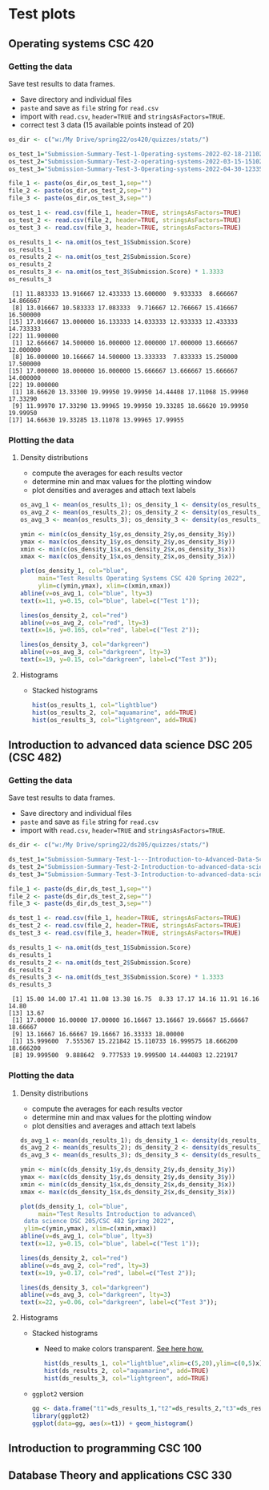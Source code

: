 * Test plots
** Operating systems CSC 420

*** Getting the data

    Save test results to data frames.
    * Save directory and individual files
    * ~paste~ and save as ~file~ string for ~read.csv~
    * import with ~read.csv~, ~header=TRUE~ and ~stringsAsFactors=TRUE~.
    * correct test 3 data (15 available points instead of 20)

    #+begin_src R :exports both :session :results output
      os_dir <- c("w:/My Drive/spring22/os420/quizzes/stats/")

      os_test_1="Submission-Summary-Test-1-Operating-systems-2022-02-18-211021.csv"
      os_test_2="Submission-Summary-Test-2-operating-systems-2022-03-15-151025.csv"
      os_test_3="Submission-Summary-Test-3-Operating-systems-2022-04-30-123354.csv"

      file_1 <- paste(os_dir,os_test_1,sep="")
      file_2 <- paste(os_dir,os_test_2,sep="")
      file_3 <- paste(os_dir,os_test_3,sep="")

      os_test_1 <- read.csv(file_1, header=TRUE, stringsAsFactors=TRUE)
      os_test_2 <- read.csv(file_2, header=TRUE, stringsAsFactors=TRUE)
      os_test_3 <- read.csv(file_3, header=TRUE, stringsAsFactors=TRUE)

      os_results_1 <- na.omit(os_test_1$Submission.Score)
      os_results_1
      os_results_2 <- na.omit(os_test_2$Submission.Score)
      os_results_2
      os_results_3 <- na.omit(os_test_3$Submission.Score) * 1.3333
      os_results_3
    #+end_src

    #+RESULTS:
    #+begin_example
     [1] 11.883333 13.916667 12.433333 13.600000  9.933333  8.666667 14.866667
     [8] 13.016667 10.583333 17.083333  9.716667 12.766667 15.416667 16.500000
    [15] 17.016667 13.000000 16.133333 14.033333 12.933333 12.433333 14.733333
    [22] 11.900000
     [1] 12.666667 14.500000 16.000000 12.000000 17.000000 13.666667 12.000000
     [8] 16.000000 10.166667 14.500000 13.333333  7.833333 15.250000 17.500000
    [15] 17.000000 18.000000 16.000000 15.666667 13.666667 15.666667 14.000000
    [22] 19.000000
     [1] 18.66620 13.33300 19.99950 19.99950 14.44408 17.11068 15.99960 17.33290
     [9] 11.99970 17.33290 13.99965 19.99950 19.33285 18.66620 19.99950 19.99950
    [17] 14.66630 19.33285 13.11078 13.99965 17.99955
    #+end_example

*** Plotting the data
**** Density distributions
     * compute the averages for each results vector
     * determine min and max values for the plotting window
     * plot densities and averages and attach text labels

     #+name: os_test_density
     #+begin_src R :file ./img/osTestDensity.png :session *R* :results output graphics file :exports both
       os_avg_1 <- mean(os_results_1); os_density_1 <- density(os_results_1)
       os_avg_2 <- mean(os_results_2); os_density_2 <- density(os_results_2)
       os_avg_3 <- mean(os_results_3); os_density_3 <- density(os_results_3)

       ymin <- min(c(os_density_1$y,os_density_2$y,os_density_3$y))
       ymax <- max(c(os_density_1$y,os_density_2$y,os_density_3$y))
       xmin <- min(c(os_density_1$x,os_density_2$x,os_density_3$x))
       xmax <- max(c(os_density_1$x,os_density_2$x,os_density_3$x))

       plot(os_density_1, col="blue",
            main="Test Results Operating Systems CSC 420 Spring 2022",
            ylim=c(ymin,ymax), xlim=c(xmin,xmax))
       abline(v=os_avg_1, col="blue", lty=3)
       text(x=11, y=0.15, col="blue", label=c("Test 1"));

       lines(os_density_2, col="red")
       abline(v=os_avg_2, col="red", lty=3)
       text(x=16, y=0.165, col="red", label=c("Test 2"));

       lines(os_density_3, col="darkgreen")
       abline(v=os_avg_3, col="darkgreen", lty=3)
       text(x=19, y=0.15, col="darkgreen", label=c("Test 3"));

     #+end_src

     #+RESULTS: os_test_density
     [[file:./img/osTestDensity.png]]

**** Histograms

     * Stacked histograms

       #+begin_src R :file ./img/oshist1.png :exports both :session :results output graphics file
         hist(os_results_1, col="lightblue")
         hist(os_results_2, col="aquamarine", add=TRUE)
         hist(os_results_3, col="lightgreen", add=TRUE)
       #+end_src

       #+RESULTS:
       [[file:./img/oshist1.png]]

** Introduction to advanced data science DSC 205 (CSC 482)

*** Getting the data

    Save test results to data frames.
    * Save directory and individual files
    * ~paste~ and save as ~file~ string for ~read.csv~
    * import with ~read.csv~, ~header=TRUE~ and ~stringsAsFactors=TRUE~.

    #+begin_src R :exports both :session :results output
      ds_dir <- c("w:/My Drive/spring22/ds205/quizzes/stats/")

      ds_test_1="Submission-Summary-Test-1---Introduction-to-Advanced-Data-Science-2022-03-15-151540.csv"
      ds_test_2="Submission-Summary-Test-2-Introduction-to-advanced-data-science-2022-03-15-151344.csv"
      ds_test_3="Submission-Summary-Test-3-Introduction-to-advanced-data-science-2022-04-30-125315.csv"

      file_1 <- paste(ds_dir,ds_test_1,sep="")
      file_2 <- paste(ds_dir,ds_test_2,sep="")
      file_3 <- paste(ds_dir,ds_test_3,sep="")

      ds_test_1 <- read.csv(file_1, header=TRUE, stringsAsFactors=TRUE)
      ds_test_2 <- read.csv(file_2, header=TRUE, stringsAsFactors=TRUE)
      ds_test_3 <- read.csv(file_3, header=TRUE, stringsAsFactors=TRUE)

      ds_results_1 <- na.omit(ds_test_1$Submission.Score)
      ds_results_1
      ds_results_2 <- na.omit(ds_test_2$Submission.Score)
      ds_results_2
      ds_results_3 <- na.omit(ds_test_3$Submission.Score) * 1.3333
      ds_results_3
    #+end_src

    #+RESULTS:
    :  [1] 15.00 14.00 17.41 11.08 13.38 16.75  8.33 17.17 14.16 11.91 16.16 14.80
    : [13] 13.67
    :  [1] 17.00000 16.00000 17.00000 16.16667 13.16667 19.66667 15.66667 18.66667
    :  [9] 13.16667 16.66667 19.16667 16.33333 18.00000
    :  [1] 15.999600  7.555367 15.221842 15.110733 16.999575 18.666200 18.666200
    :  [8] 19.999500  9.888642  9.777533 19.999500 14.444083 12.221917

*** Plotting the data
**** Density distributions

     * compute the averages for each results vector
     * determine min and max values for the plotting window
     * plot densities and averages and attach text labels

     #+name: ds_test_density
     #+begin_src R :file ./img/dsTestDensity.png :session *R* :results output graphics file :exports both
       ds_avg_1 <- mean(ds_results_1); ds_density_1 <- density(ds_results_1)
       ds_avg_2 <- mean(ds_results_2); ds_density_2 <- density(ds_results_2)
       ds_avg_3 <- mean(ds_results_3); ds_density_3 <- density(ds_results_3)

       ymin <- min(c(ds_density_1$y,ds_density_2$y,ds_density_3$y))
       ymax <- max(c(ds_density_1$y,ds_density_2$y,ds_density_3$y))
       xmin <- min(c(ds_density_1$x,ds_density_2$x,ds_density_3$x))
       xmax <- max(c(ds_density_1$x,ds_density_2$x,ds_density_3$x))

       plot(ds_density_1, col="blue",
            main="Test Results Introduction to advanced\
        data science DSC 205/CSC 482 Spring 2022",
        ylim=c(ymin,ymax), xlim=c(xmin,xmax))
       abline(v=ds_avg_1, col="blue", lty=3)
       text(x=12, y=0.15, col="blue", label=c("Test 1"));

       lines(ds_density_2, col="red")
       abline(v=ds_avg_2, col="red", lty=3)
       text(x=19, y=0.17, col="red", label=c("Test 2"));

       lines(ds_density_3, col="darkgreen")
       abline(v=ds_avg_3, col="darkgreen", lty=3)
       text(x=22, y=0.06, col="darkgreen", label=c("Test 3"));

     #+end_src

     #+RESULTS: ds_test_density
     [[file:./img/dsTestDensity.png]]

**** Histograms

     * Stacked histograms

       - Need to make colors transparent. [[https://www.dataanalytics.org.uk/make-transparent-colors-in-r/][See here how.]]

       #+begin_src R :file ./img/dshist1.png :exports both :session :results output graphics file
         hist(ds_results_1, col="lightblue",xlim=c(5,20),ylim=c(0,5)x)
         hist(ds_results_2, col="aquamarine", add=TRUE)
         hist(ds_results_3, col="lightgreen", add=TRUE)
       #+end_src

       #+RESULTS:
       [[file:./img/dshist1.png]]

     * ~ggplot2~ version

       #+begin_src R :file ./img/dshist2.png :exports both :session :results output graphics file
	 gg <- data.frame("t1"=ds_results_1,"t2"=ds_results_2,"t3"=ds_results_3)
	 library(ggplot2)
	 ggplot(data=gg, aes(x=t1)) + geom_histogram()
       #+end_src

       #+RESULTS:
       [[file:./img/dshist2.png]]

** Introduction to programming CSC 100


** Database Theory and applications CSC 330
